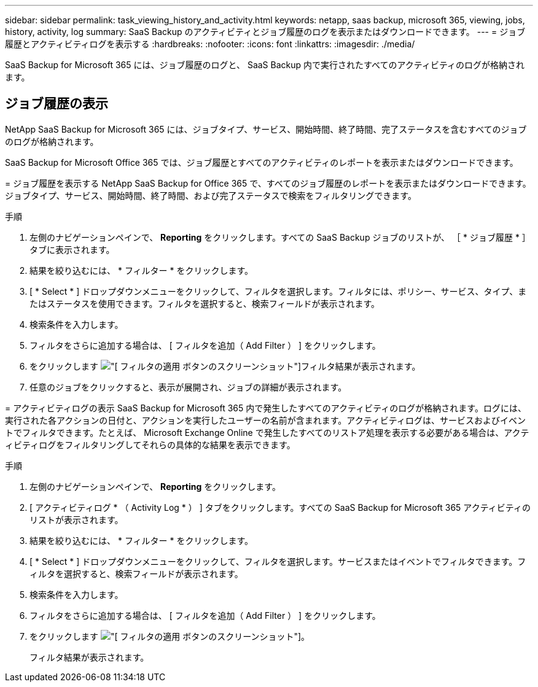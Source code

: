 ---
sidebar: sidebar 
permalink: task_viewing_history_and_activity.html 
keywords: netapp, saas backup, microsoft 365, viewing, jobs, history, activity, log 
summary: SaaS Backup のアクティビティとジョブ履歴のログを表示またはダウンロードできます。 
---
= ジョブ履歴とアクティビティログを表示する
:hardbreaks:
:nofooter: 
:icons: font
:linkattrs: 
:imagesdir: ./media/


[role="lead"]
SaaS Backup for Microsoft 365 には、ジョブ履歴のログと、 SaaS Backup 内で実行されたすべてのアクティビティのログが格納されます。



== ジョブ履歴の表示

NetApp SaaS Backup for Microsoft 365 には、ジョブタイプ、サービス、開始時間、終了時間、完了ステータスを含むすべてのジョブのログが格納されます。

====
SaaS Backup for Microsoft Office 365 では、ジョブ履歴とすべてのアクティビティのレポートを表示またはダウンロードできます。

= ジョブ履歴を表示する NetApp SaaS Backup for Office 365 で、すべてのジョブ履歴のレポートを表示またはダウンロードできます。ジョブタイプ、サービス、開始時間、終了時間、および完了ステータスで検索をフィルタリングできます。

.手順
. 左側のナビゲーションペインで、 *Reporting* をクリックします。すべての SaaS Backup ジョブのリストが、 ［ * ジョブ履歴 * ］ タブに表示されます。
. 結果を絞り込むには、 * フィルター * をクリックします。
. [ * Select * ] ドロップダウンメニューをクリックして、フィルタを選択します。フィルタには、ポリシー、サービス、タイプ、またはステータスを使用できます。フィルタを選択すると、検索フィールドが表示されます。
. 検索条件を入力します。
. フィルタをさらに追加する場合は、 [ フィルタを追加（ Add Filter ） ] をクリックします。
. をクリックします image:apply_filter.gif["[ フィルタの適用 ] ボタンのスクリーンショット"]フィルタ結果が表示されます。
. 任意のジョブをクリックすると、表示が展開され、ジョブの詳細が表示されます。


= アクティビティログの表示 SaaS Backup for Microsoft 365 内で発生したすべてのアクティビティのログが格納されます。ログには、実行された各アクションの日付と、アクションを実行したユーザーの名前が含まれます。アクティビティログは、サービスおよびイベントでフィルタできます。たとえば、 Microsoft Exchange Online で発生したすべてのリストア処理を表示する必要がある場合は、アクティビティログをフィルタリングしてそれらの具体的な結果を表示できます。

.手順
. 左側のナビゲーションペインで、 *Reporting* をクリックします。
. [ アクティビティログ * （ Activity Log * ） ] タブをクリックします。すべての SaaS Backup for Microsoft 365 アクティビティのリストが表示されます。
. 結果を絞り込むには、 * フィルター * をクリックします。
. [ * Select * ] ドロップダウンメニューをクリックして、フィルタを選択します。サービスまたはイベントでフィルタできます。フィルタを選択すると、検索フィールドが表示されます。
. 検索条件を入力します。
. フィルタをさらに追加する場合は、 [ フィルタを追加（ Add Filter ） ] をクリックします。
. をクリックします image:apply_filter.gif["[ フィルタの適用 ] ボタンのスクリーンショット"]。
+
フィルタ結果が表示されます。



====